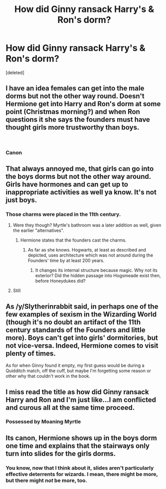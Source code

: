 #+TITLE: How did Ginny ransack Harry's & Ron's dorm?

* How did Ginny ransack Harry's & Ron's dorm?
:PROPERTIES:
:Score: 3
:DateUnix: 1549405020.0
:DateShort: 2019-Feb-06
:FlairText: Discussion
:END:
[deleted]


** I have an idea females can get into the male dorms but not the other way round. Doesn't Hermione get into Harry and Ron's dorm at some point (Christmas morning?) and when Ron questions it she says the founders must have thought girls more trustworthy than boys.

​
:PROPERTIES:
:Author: Slytherinrabbit
:Score: 30
:DateUnix: 1549405446.0
:DateShort: 2019-Feb-06
:END:

*** Canon
:PROPERTIES:
:Author: KidCoheed
:Score: 24
:DateUnix: 1549410571.0
:DateShort: 2019-Feb-06
:END:


** That always annoyed me, that girls can go into the boys dorms but not the other way around. Girls have hormones and can get up to inappropriate activities as well ya know. It's not just boys.
:PROPERTIES:
:Score: 6
:DateUnix: 1549406961.0
:DateShort: 2019-Feb-06
:END:

*** Those charms were placed in the 11th century.
:PROPERTIES:
:Author: Jahoan
:Score: 9
:DateUnix: 1549407850.0
:DateShort: 2019-Feb-06
:END:

**** Were they though? Myrtle's bathroom was a later addition as well, given the earlier "alternatives".
:PROPERTIES:
:Author: Hellstrike
:Score: 2
:DateUnix: 1549412263.0
:DateShort: 2019-Feb-06
:END:

***** Hermione states that the founders cast the charms.
:PROPERTIES:
:Author: Jahoan
:Score: 6
:DateUnix: 1549412299.0
:DateShort: 2019-Feb-06
:END:

****** As far as she knows. Hogwarts, at least as described and depicted, uses architecture which was not around during the Founders' time by at least 200 years.
:PROPERTIES:
:Author: Hellstrike
:Score: 2
:DateUnix: 1549412415.0
:DateShort: 2019-Feb-06
:END:

******* It changes its internal structure because magic. Why not its exterior? Did the hidden passage into Hogsmeade exist then, before Honeydukes did?
:PROPERTIES:
:Author: ForwardDiscussion
:Score: 3
:DateUnix: 1549467729.0
:DateShort: 2019-Feb-06
:END:


**** Still
:PROPERTIES:
:Score: -1
:DateUnix: 1549409438.0
:DateShort: 2019-Feb-06
:END:


** As /y/Slytherinrabbit said, in perhaps one of the few examples of sexism in the Wizarding World (though it's no doubt an artifact of the 11th century standards of the Founders and little more). Boys can't get into girls' dormitories, but not vice-versa. Indeed, Hermione comes to visit plenty of times.

As for when Ginny found it empty, my first guess would be during a Quidditch match, off the cuff, but maybe I'm forgetting some reason or other why that couldn't work in the book.
:PROPERTIES:
:Author: Achille-Talon
:Score: 15
:DateUnix: 1549405773.0
:DateShort: 2019-Feb-06
:END:


** I miss read the title as how did Ginny ransack Harry and Ron and I'm just like...I am conflicted and curous all at the same time proceed.
:PROPERTIES:
:Author: flingerdinger
:Score: 3
:DateUnix: 1549430304.0
:DateShort: 2019-Feb-06
:END:

*** Possessed by Moaning Myrtle
:PROPERTIES:
:Author: streakermaximus
:Score: 2
:DateUnix: 1549432926.0
:DateShort: 2019-Feb-06
:END:


** Its canon, Hermione shows up in the boys dorm one time and explains that the stairways only turn into slides for the girls dorms.
:PROPERTIES:
:Author: spellsongrisen
:Score: 3
:DateUnix: 1549466580.0
:DateShort: 2019-Feb-06
:END:

*** You know, now that I think about it, slides aren't particularly effective deterrents for wizards. I mean, there might be more, but there might /not/ be more, too.
:PROPERTIES:
:Author: ForwardDiscussion
:Score: 2
:DateUnix: 1549467800.0
:DateShort: 2019-Feb-06
:END:
